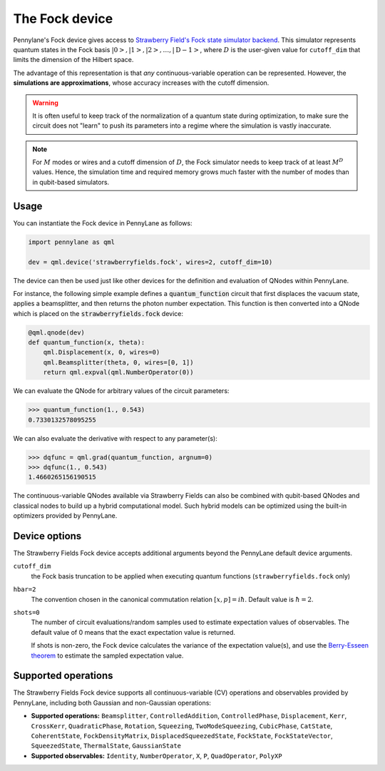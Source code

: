 The Fock device
===============

Pennylane's Fock device gives access to
`Strawberry Field's Fock state simulator backend <https://strawberryfields.readthedocs.io/en/stable/code/api/strawberryfields.backends.FockBackend.html>`_.
This simulator represents quantum states in the Fock basis
:math:`\left| 0 \right>, \left| 1 \right>, \left| 2 \right>, \dots, \left| \mathrm{D -1} \right>`,
where :math:`D` is the user-given value for ``cutoff_dim`` that limits the dimension of the Hilbert space.

The advantage of this representation is that *any* continuous-variable operation can be represented. However,
the **simulations are approximations**, whose accuracy increases with the cutoff dimension.

.. warning::

    It is often useful to keep track of the normalization of a quantum state during optimization, to make sure
    the circuit does not "learn" to push its parameters into a regime where the simulation is vastly inaccurate.

.. note::

    For :math:`M` modes or wires and a cutoff dimension of :math:`D`, the Fock simulator needs to keep track of
    at least :math:`M^D` values. Hence, the simulation time and required memory grows much faster with the number of modes than in
    qubit-based simulators.

Usage
~~~~~

You can instantiate the Fock device in PennyLane as follows:

.. code-block:: python

    import pennylane as qml

    dev = qml.device('strawberryfields.fock', wires=2, cutoff_dim=10)

The device can then be used just like other devices for the definition and evaluation of QNodes within PennyLane.

For instance, the following simple example defines a :code:`quantum_function` circuit that first displaces
the vacuum state, applies a beamsplitter, and then returns the photon number expectation.
This function is then converted into a QNode which is placed on the :code:`strawberryfields.fock` device:

.. code-block:: python

    @qml.qnode(dev)
    def quantum_function(x, theta):
        qml.Displacement(x, 0, wires=0)
        qml.Beamsplitter(theta, 0, wires=[0, 1])
        return qml.expval(qml.NumberOperator(0))

We can evaluate the QNode for arbitrary values of the circuit parameters:

>>> quantum_function(1., 0.543)
0.7330132578095255

We can also evaluate the derivative with respect to any parameter(s):

>>> dqfunc = qml.grad(quantum_function, argnum=0)
>>> dqfunc(1., 0.543)
1.4660265156190515

The continuous-variable QNodes available via Strawberry Fields can also be combined with qubit-based QNodes
and classical nodes to build up a hybrid computational model. Such hybrid models can be optimized using
the built-in optimizers provided by PennyLane.

Device options
~~~~~~~~~~~~~~

The Strawberry Fields Fock device accepts additional arguments beyond the PennyLane default device arguments.

``cutoff_dim``
	the Fock basis truncation to be applied when executing quantum functions (``strawberryfields.fock`` only)

``hbar=2``
	The convention chosen in the canonical commutation relation :math:`[x, p] = i \hbar`.
	Default value is :math:`\hbar=2`.

``shots=0``
	The number of circuit evaluations/random samples used to estimate expectation values of observables.
	The default value of 0 means that the exact expectation value is returned.

	If shots is non-zero, the Fock device calculates the variance of the expectation value(s),
	and use the `Berry-Esseen theorem <https://en.wikipedia.org/wiki/Berry%E2%80%93Esseen_theorem>`_ to
	estimate the sampled expectation value.

Supported operations
~~~~~~~~~~~~~~~~~~~~~

The Strawberry Fields Fock device supports all continuous-variable (CV) operations and observables
provided by PennyLane, including both Gaussian and non-Gaussian operations:

* **Supported operations:** ``Beamsplitter``, ``ControlledAddition``, ``ControlledPhase``,
  ``Displacement``, ``Kerr``, ``CrossKerr``, ``QuadraticPhase``, ``Rotation``, ``Squeezing``,
  ``TwoModeSqueezing``, ``CubicPhase``, ``CatState``, ``CoherentState``, ``FockDensityMatrix``,
  ``DisplacedSqueezedState``, ``FockState``, ``FockStateVector``, ``SqueezedState``, ``ThermalState``, ``GaussianState``

* **Supported observables:** ``Identity``, ``NumberOperator``, ``X``, ``P``, ``QuadOperator``, ``PolyXP``
